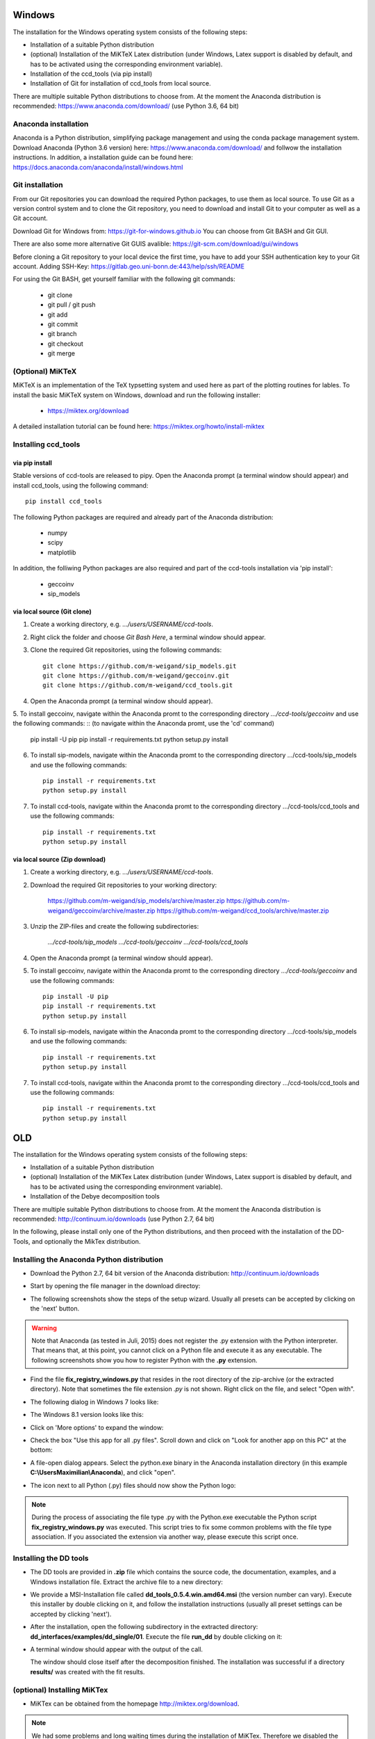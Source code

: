Windows
=======

The installation for the Windows operating system consists of the following steps:

* Installation of a suitable Python distribution
* (optional) Installation of the MiKTeX Latex distribution (under Windows,
  Latex support is disabled by default, and has to be activated using the
  corresponding environment variable).
* Installation of the ccd_tools (via pip install)
* Installation of Git for installation of ccd_tools from local source.

There are multiple suitable Python distributions to choose from. At the moment
the Anaconda distribution is recommended: https://www.anaconda.com/download/ (use
Python 3.6, 64 bit)

Anaconda installation
---------------------

Anaconda is a Python distribution, simplifying package management and using the conda package management system.
Download Anaconda (Python 3.6 version) here: https://www.anaconda.com/download/
and follwow the installation instructions.
In addition, a installation guide can be found here: https://docs.anaconda.com/anaconda/install/windows.html

Git installation
----------------

From our Git repositories you can download the required Python packages, to use them as local source.
To use Git as a version control system and to clone the Git repository, you need to download and install Git to your computer as well as a Git account.

Download Git for Windows from: https://git-for-windows.github.io
You can choose from Git BASH and Git GUI.

There are also some more alternative Git GUIS avalible: https://git-scm.com/download/gui/windows

Before cloning a Git repository to your local device the first time, you have to add your SSH authentication key to your Git account.
Adding SSH-Key: https://gitlab.geo.uni-bonn.de:443/help/ssh/README

For using the Git BASH, get yourself familiar with the following git commands:

    * git clone
    * git pull / git push
    * git add
    * git commit
    * git branch
    * git checkout
    * git merge

(Optional) MiKTeX
-----------------

MiKTeX is an implementation of the TeX typsetting system and used here as part of the plotting routines for lables.
To install the basic MiKTeX system on Windows, download and run the following installer:

    * https://miktex.org/download

A detailed installation tutorial can be found here: https://miktex.org/howto/install-miktex

Installing ccd_tools
--------------------

via pip install
^^^^^^^^^^^^^^^

Stable versions of ccd-tools are released to pipy.
Open the Anaconda prompt (a terminal window should appear) and install ccd_tools, using the following command: ::

    pip install ccd_tools

The following Python packages are required and already part of the Anaconda distribution:
    
    * numpy
    * scipy
    * matplotlib

In addition, the folliwing Python packages are also required and part of the ccd-tools installation via 'pip install':

    * geccoinv
    * sip_models

via local source (Git clone)
^^^^^^^^^^^^^^^^^^^^^^^^^^^^

1. Create a working directory, e.g. *.../users/USERNAME/ccd-tools*.
2. Right click the folder and choose *Git Bash Here*, a terminal window should appear.
3. Clone the required Git repositories, using the following commands: ::

    git clone https://github.com/m-weigand/sip_models.git
    git clone https://github.com/m-weigand/geccoinv.git
    git clone https://github.com/m-weigand/ccd_tools.git    

4. Open the Anaconda prompt (a terminal window should appear).
5. To install geccoinv, navigate within the Anaconda promt to the corresponding directory *.../ccd-tools/geccoinv* and use the following commands: ::
(to navigate within the Anaconda promt, use the 'cd' command)    
    pip install -U pip
    pip install -r requirements.txt
    python setup.py install 

6. To install sip-models, navigate within the Anaconda promt to the corresponding directory .../ccd-tools/sip_models and use the following commands: ::

    pip install -r requirements.txt
    python setup.py install

7. To install ccd-tools, navigate within the Anaconda promt to the corresponding directory .../ccd-tools/ccd_tools and use the following commands: ::

    pip install -r requirements.txt
    python setup.py install

via local source (Zip download)
^^^^^^^^^^^^^^^^^^^^^^^^^^^^

1. Create a working directory, e.g. *.../users/USERNAME/ccd-tools*.
2. Download the required Git repositories to your working directory:

    https://github.com/m-weigand/sip_models/archive/master.zip
    https://github.com/m-weigand/geccoinv/archive/master.zip
    https://github.com/m-weigand/ccd_tools/archive/master.zip

3. Unzip the ZIP-files and create the following subdirectories:

    *.../ccd-tools/sip_models*
    *.../ccd-tools/geccoinv*
    *.../ccd-tools/ccd_tools*

4. Open the Anaconda prompt (a terminal window should appear).
5. To install geccoinv, navigate within the Anaconda promt to the corresponding directory *.../ccd-tools/geccoinv* and use the following commands: ::
    
    pip install -U pip
    pip install -r requirements.txt
    python setup.py install 

6. To install sip-models, navigate within the Anaconda promt to the corresponding directory .../ccd-tools/sip_models and use the following commands: ::

    pip install -r requirements.txt
    python setup.py install

7. To install ccd-tools, navigate within the Anaconda promt to the corresponding directory .../ccd-tools/ccd_tools and use the following commands: ::

    pip install -r requirements.txt
    python setup.py install

OLD
===

The installation for the Windows operating system consists of the following steps:

* Installation of a suitable Python distribution
* (optional) Installation of the MiKTex Latex distribution (under Windows,
  Latex support is disabled by default, and has to be activated using the
  corresponding environment variable).
* Installation of the Debye decomposition tools

There are multiple suitable Python distributions to choose from. At the moment
the Anaconda distribution is recommended: http://continuum.io/downloads (use
Python 2.7, 64 bit)

In the following, please install only one of the Python distributions, and then
proceed with the installation of the DD-Tools, and optionally the MikTex
distribution.

Installing the Anaconda Python distribution
-------------------------------------------

* Download the Python 2.7, 64 bit version of the Anaconda distribution:
  http://continuum.io/downloads

* Start by opening the file manager in the download directoy:

  .. image:: install/windows/anaconda/file_explorer.png
    :scale: 65%

* The following screenshots show the steps of the setup wizard. Usually all
  presets can be accepted by clicking on the 'next' button.

  .. image:: install/windows/anaconda/setup1.png
    :scale: 65%

  .. image:: install/windows/anaconda/setup2.png
    :scale: 65%

  .. image:: install/windows/anaconda/setup3.png
    :scale: 65%


  .. image:: install/windows/anaconda/setup4.png
    :scale: 65%

.. warning::

    Note that Anaconda (as tested in Juli, 2015) does not register the .py
    extension with the Python interpreter. That means that, at this point, you
    cannot click on a Python file and execute it as any executable. The
    following screenshots show you how to register Python with the **.py**
    extension.

* Find the file **fix_registry_windows.py** that resides in the root directory
  of the zip-archive (or the extracted directory). Note that sometimes the file
  extension *.py* is not shown.  Right click on the file, and select
  "Open with".

  .. image:: install/windows/anaconda/setup5.png
    :scale: 65%

* The following dialog in Windows 7 looks like:

  .. image:: install/windows/anaconda/open_with_01_win7.png
    :scale: 65%

* The Windows 8.1 version looks like this:

  .. image:: install/windows/anaconda/open_with_01.png
    :scale: 65%

* Click on 'More options' to expand the window:

  .. image:: install/windows/anaconda/setup6.png
    :scale: 65%

* Check the box "Use this app for all .py files". Scroll down and click on
  "Look for another app on this PC" at the bottom:

  .. image:: install/windows/anaconda/setup7.png
    :scale: 65%

* A file-open dialog appears. Select the python.exe binary in the Anaconda
  installation directory (in this example **C:\\Users\Maximilian\\Anaconda**),
  and click "open".

  .. image:: install/windows/anaconda/setup8.png
    :scale: 65%

* The icon next to all Python (.py) files should now show the Python logo:

  .. image:: install/windows/anaconda/setup11.png
    :scale: 65%

.. note::

    During the process of associating the file type .py with the Python.exe
    executable the Python script **fix_registry_windows.py** was executed. This
    script tries to fix some common problems with the file type association. If
    you associated the extension via another way, please execute this script
    once.

Installing the DD tools
-----------------------

* The DD tools are provided in **.zip** file which contains the source code,
  the documentation, examples, and a Windows installation file. Extract the
  archive file to a new directory:

  .. image:: install/windows/dd_tools_msi/setup01.png

* We provide a MSI-Installation file called **dd_tools_0.5.4.win.amd64.msi**
  (the version number can vary). Execute this installer by double clicking on
  it, and follow the installation instructions (usually all preset settings can
  be accepted by clicking 'next').

  .. image:: install/windows/dd_tools_msi/setup02.png

* After the installation, open the following subdirectory in the extracted
  directory: **dd_interfaces/examples/dd_single/01**. Execute the file
  **run_dd** by double clicking on it:

  .. image:: install/windows/dd_tools_msi/setup03.png

* A terminal window should appear with the output of the call.

  .. image:: install/windows/dd_tools_msi/setup04.png

  The window should close itself after the decomposition finished. The
  installation was successful if a directory **results/** was created with the
  fit results.

(optional) Installing MiKTex
----------------------------

* MiKTex can be obtained from the homepage http://miktex.org/download.

.. note::

    We had some problems and long waiting times during the installation of
    MiKTex. Therefore we disabled the Latex support in the DD tools for the
    Windows installation, and made MiKTex an optional requirement.

.. note::

    The first plotting call will take a LONG time, as MiKTex will
    (automatically) install (and download) all required latex packages.
    Subsequent calls should be much faster!

.. image:: install/windows/miktex/setup01.png
    :scale: 65%

.. image:: install/windows/miktex/setup02.png
    :scale: 65%

.. image:: install/windows/miktex/setup03.png
    :scale: 65%

.. image:: install/windows/miktex/setup04.png
    :scale: 65%

.. image:: install/windows/miktex/setup05.png
    :scale: 65%

.. image:: install/windows/miktex/setup06.png
    :scale: 65%

.. image:: install/windows/miktex/setup07.png
    :scale: 65%

Problems
--------

* We experienced some Problems with Anaconda 2.4 on Windows 64-bit with the
  mock-module missing:

  ::

    pkg_resources.DistributionNotFound: The 'mock' distribution was not found and is
     required by matplotlib

  Open the Anaconda command prompt an execute: ::

    pip install mock

* if the decomposition starts, but command line options are not recognized,
  this is usually a problem with incorrect file type associations. We provide a
  file **fix_registry_windows.py** (which normally already executed during the
  installation process) which tries to fix some of these problems. Just execute
  it in order to implement the fixes.

  In addition, the following web links discuss solutions to this kind of problems:

  * http://stackoverflow.com/questions/9880540/python-command-line-arguments-windows
  * http://bugs.python.org/issue7936
  * http://eli.thegreenplace.net/2010/12/14/problem-passing-arguments-to-python-scripts-on-windows/


